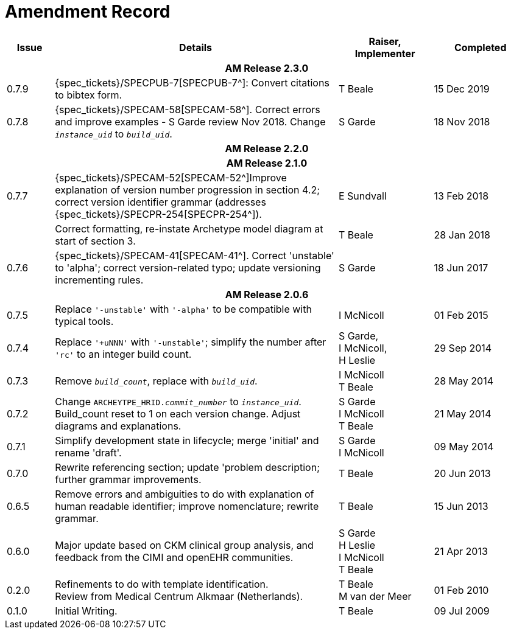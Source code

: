 = Amendment Record

[cols="1,6,2,2", options="header"]
|===
|Issue|Details|Raiser, Implementer|Completed

4+^h|*AM Release 2.3.0*

|[[latest_issue]]0.7.9
|{spec_tickets}/SPECPUB-7[SPECPUB-7^]: Convert citations to bibtex form.
|T Beale
|[[latest_issue_date]]15 Dec 2019

|0.7.8
|{spec_tickets}/SPECAM-58[SPECAM-58^]. Correct errors and improve examples - S Garde review Nov 2018. Change `_instance_uid_` to `_build_uid_`.
|S Garde
|18 Nov 2018

4+^h|*AM Release 2.2.0*

4+^h|*AM Release 2.1.0*

|0.7.7
|{spec_tickets}/SPECAM-52[SPECAM-52^]Improve explanation of version number progression in section 4.2; correct version identifier grammar (addresses {spec_tickets}/SPECPR-254[SPECPR-254^]).
|E Sundvall
|13 Feb 2018

|
|Correct formatting, re-instate Archetype model diagram at start of section 3.
|T Beale
|28 Jan 2018

|0.7.6
|{spec_tickets}/SPECAM-41[SPECAM-41^]. Correct 'unstable' to 'alpha'; correct version-related typo; update versioning incrementing rules.
|S Garde
|18 Jun 2017

4+^h|*AM Release 2.0.6*

|0.7.5 
|Replace `'-unstable'` with `'-alpha'` to be compatible with typical tools.
|I McNicoll
|01 Feb 2015

|0.7.4 
|Replace `'+uNNN'` with `'-unstable'`; simplify the number after `'rc'` to an integer build count.
|S Garde, +
 I McNicoll, +
 H Leslie
|29 Sep 2014

|0.7.3 
|Remove `_build_count_`, replace with `_build_uid_`. 
|I McNicoll +
 T Beale |28 May 2014

|0.7.2 
|Change `ARCHEYTPE_HRID._commit_number_` to `_instance_uid_`. Build_count reset to 1 on each version change. Adjust diagrams and explanations. 
|S Garde +
 I McNicoll +
 T Beale |21 May 2014

|0.7.1 
|Simplify development state in lifecycle; merge 'initial' and rename 'draft'. 
|S Garde +
 I McNicoll |09 May 2014

|0.7.0 
|Rewrite referencing section; update 'problem description; further grammar improvements. 
|T Beale 
|20 Jun 2013

|0.6.5 
|Remove errors and ambiguities to do with explanation of human readable identifier; improve nomenclature; rewrite grammar. 
|T Beale 
|15 Jun 2013

|0.6.0 
|Major update based on CKM clinical group analysis, and feedback from the CIMI and openEHR communities. 
|S Garde +
 H Leslie +
 I McNicoll +
 T Beale 
|21 Apr 2013

|0.2.0 
|Refinements to do with template identification. +
 Review from Medical Centrum Alkmaar (Netherlands).
|T Beale +
 M van der Meer
|01 Feb 2010

|0.1.0 
|Initial Writing. 
|T Beale 
|09 Jul 2009

|===

